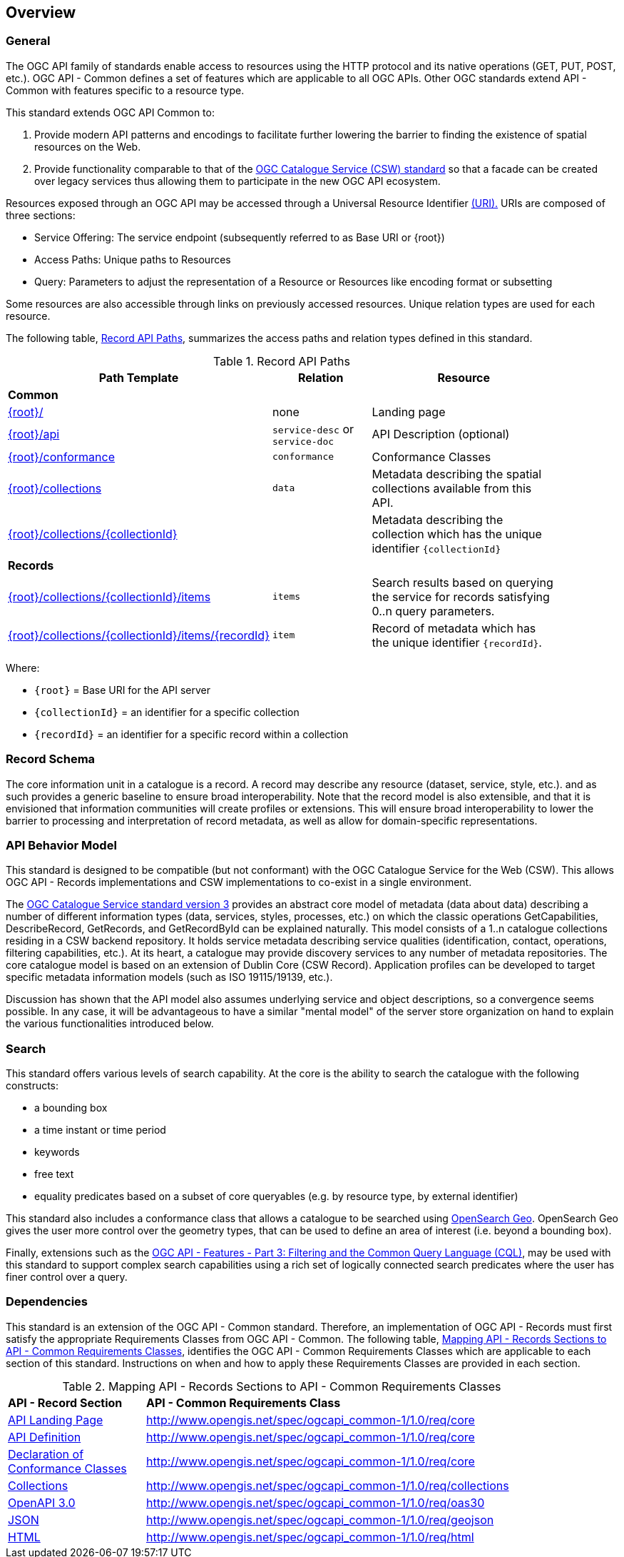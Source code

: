 [[overview]]
== Overview

[[general-overview]]
=== General

The OGC API family of standards enable access to resources using the HTTP protocol and its native operations (GET, PUT, POST, etc.). OGC API - Common defines a set of features which are applicable to all OGC APIs. Other OGC standards extend API - Common with features specific to a resource type. 

This standard extends OGC API Common to:

. Provide modern API patterns and encodings to facilitate further lowering the barrier to finding the existence of spatial resources on the Web.
. Provide functionality comparable to that of the <<api-behavior-model-overview,OGC Catalogue Service (CSW) standard>> so that a facade can be created over legacy services thus allowing them to participate in the new OGC API ecosystem.

Resources exposed through an OGC API may be accessed through a Universal Resource Identifier <<rfc3986,(URI).>> URIs are composed of three sections:

* Service Offering: The service endpoint (subsequently referred to as Base URI or {root})
* Access Paths: Unique paths to Resources
* Query: Parameters to adjust the representation of a Resource or Resources like encoding format or subsetting

Some resources are also accessible through links on previously accessed resources. Unique relation types are used for each resource.

The following table, <<records-paths,Record API Paths>>, summarizes the access paths and relation types defined in this standard.

[[records-paths]]
[reftext='{table-caption} {counter:table-num}']
.Record API Paths
[width="90%",cols="40,20,40",options="header"]
|===
^|**Path Template** ^|**Relation** ^|**Resource** 
3+^|**Common**
|<<landing-page,{root}/>> |none |Landing page
|<<api-definition,{root}/api>> |`service-desc` or `service-doc` |API Description (optional)
|<<conformance-classes,{root}/conformance>> | `conformance` |Conformance Classes
|<<collections,{root}/collections>> | `data` |Metadata describing the spatial collections available from this API.
|<<collectionInfo,{root}/collections/{collectionId}>> | |Metadata describing the collection which has the unique identifier `{collectionId}`
3+^|**Records**
|<<records-access,{root}/collections/{collectionId}/items>> |`items` |Search results based on querying the service for records satisfying 0..n query parameters.
|<<record-access,{root}/collections/{collectionId}/items/{recordId}>> |`item` |Record of metadata which has the unique identifier `{recordId}`.
|===

Where:

* `{root}` = Base URI for the API server
* `{collectionId}` = an identifier for a specific collection
* `{recordId}` = an identifier for a specific record within a collection

[[record-schema-overview]]
=== Record Schema

The core information unit in a catalogue is a record.  A record may describe
any resource (dataset, service, style, etc.). and as such provides a generic
baseline to ensure broad interoperability.  Note that the record model is also
extensible, and that it is envisioned that information communities will create
profiles or extensions. This will ensure broad interoperability to lower the
barrier to processing and interpretation of record metadata, as well as allow
for domain-specific representations.

[[api-behavior-model-overview]]
=== API Behavior Model

This standard is designed to be compatible (but not conformant) with the OGC Catalogue Service for the Web (CSW). This allows OGC API - Records implementations and CSW implementations to co-exist in a single environment.

The https://www.ogc.org/standards/cat[OGC Catalogue Service standard version 3] provides an abstract core model of metadata (data about data) describing a number of different information types (data, services, styles, processes, etc.) on which the classic operations GetCapabilities, DescribeRecord, GetRecords, and GetRecordById can be explained naturally. This model consists of a 1..n catalogue collections residing in a CSW backend repository. It holds service metadata describing service qualities (identification, contact, operations, filtering capabilities, etc.). At its heart, a catalogue may provide discovery services to any number of metadata repositories. The core catalogue model is based on an extension of Dublin Core (CSW Record). Application profiles can be developed to target specific metadata information models (such as ISO 19115/19139, etc.).

Discussion has shown that the API model also assumes underlying service and object descriptions, so a convergence seems possible. In any case, it will be advantageous to have a similar "mental model" of the server store organization on hand to explain the various functionalities introduced below.

=== Search

This standard offers various levels of search capability. At the core is the ability to search the catalogue with the following constructs:

* a bounding box
* a time instant or time period
* keywords
* free text
* equality predicates based on a subset of core queryables (e.g. by resource type, by external identifier)

This standard also includes a conformance class that allows a catalogue to be searched using https://portal.ogc.org/files/?artifact_id=56866[OpenSearch Geo].  OpenSearch Geo gives the user more control over the geometry types, that can be used to define an area of interest (i.e. beyond a bounding box).

Finally, extensions such as the https://docs.ogc.org/DRAFTS/19-079.html[OGC API - Features - Part 3: Filtering and the Common Query Language (CQL)], may be used with this standard to support complex search capabilities using a rich set of logically connected search predicates where the user has finer control over a query.

[[dependencies-overview]]
=== Dependencies

This standard is an extension of the OGC API - Common standard. Therefore, an implementation of OGC API - Records must first satisfy the appropriate Requirements Classes from OGC API - Common. The following table, <<mapping-to-common,Mapping API - Records Sections to API - Common Requirements Classes>>, identifies the OGC API - Common Requirements Classes which are applicable to each section of this standard. Instructions on when and how to apply these Requirements Classes are provided in each section.

[[mapping-to-common]]
[reftext='{table-caption} {counter:table-num}']
.Mapping API - Records Sections to API - Common Requirements Classes
[width="90%",cols="2,6"]
|====
^|*API - Record Section* ^|*API - Common Requirements Class*
|<<landing-page,API Landing Page>>| http://www.opengis.net/spec/ogcapi_common-1/1.0/req/core
|<<api-definition,API Definition>>| http://www.opengis.net/spec/ogcapi_common-1/1.0/req/core
|<<conformance-classes,Declaration of Conformance Classes>>| http://www.opengis.net/spec/ogcapi_common-1/1.0/req/core
|<<collection-access-section,Collections>>| http://www.opengis.net/spec/ogcapi_common-1/1.0/req/collections
|<<requirements-class-openapi_3_0-clause,OpenAPI 3.0>>| http://www.opengis.net/spec/ogcapi_common-1/1.0/req/oas30
|<<requirements-class-json-clause,JSON>>| http://www.opengis.net/spec/ogcapi_common-1/1.0/req/geojson
|<<requirements-class-html-clause,HTML>>| http://www.opengis.net/spec/ogcapi_common-1/1.0/req/html
|====
